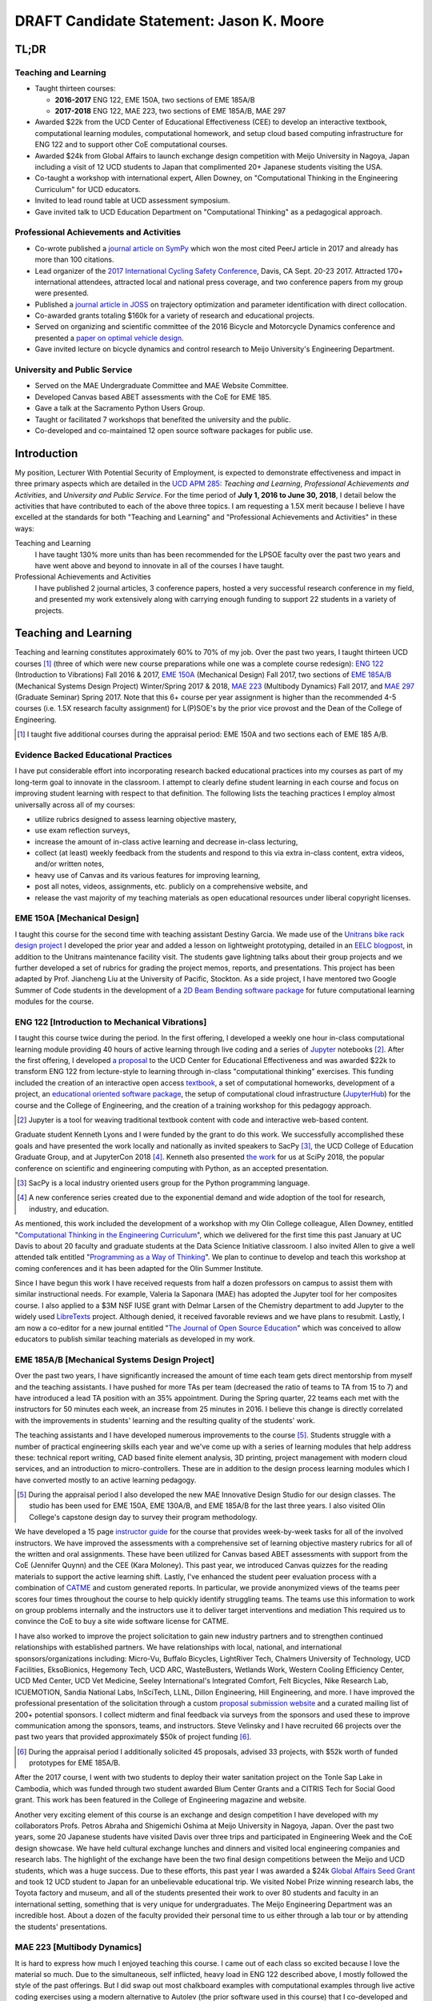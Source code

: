 .. |_| unicode:: 0xA0
   :trim:

=========================================
DRAFT Candidate Statement: Jason K. Moore
=========================================

TL;DR
=====

Teaching and Learning
---------------------

- Taught thirteen courses:

  - **2016-2017** ENG |_| 122, EME |_| 150A, two sections of EME |_| 185A/B
  - **2017-2018** ENG |_| 122, MAE |_| 223, two sections of EME |_| 185A/B, MAE |_| 297

- Awarded $22k from the UCD Center of Educational Effectiveness (CEE) to
  develop an interactive textbook, computational learning modules,
  computational homework, and setup cloud based computing infrastructure for
  ENG 122 and to support other CoE computational courses.
- Awarded $24k from Global Affairs to launch exchange design competition with
  Meijo University in Nagoya, Japan including a visit of 12 UCD students to
  Japan that complimented 20+ Japanese students visiting the USA.
- Co-taught a workshop with international expert, Allen Downey, on
  "Computational Thinking in the Engineering Curriculum" for UCD educators.
- Invited to lead round table at UCD assessment symposium.
- Gave invited talk to UCD Education Department on "Computational Thinking" as
  a pedagogical approach.

Professional Achievements and Activities
----------------------------------------

- Co-wrote published a `journal article on SymPy`_ which won the most cited
  PeerJ article in 2017 and already has more than 100 citations.
- Lead organizer of the `2017 International Cycling Safety Conference`_, Davis,
  CA Sept. 20-23 2017. Attracted 170+ international attendees, attracted local
  and national press coverage, and two conference papers from my group were
  presented.
- Published a `journal article in JOSS`_ on trajectory optimization and
  parameter identification with direct collocation.
- Co-awarded grants totaling $160k for a variety of research and educational
  projects.
- Served on organizing and scientific committee of the 2016 Bicycle and
  Motorcycle Dynamics conference and presented a `paper on optimal vehicle
  design`_.
- Gave invited lecture on bicycle dynamics and control research to Meijo
  University's Engineering Department.

.. _journal article on SymPy: https://doi.org/10.7717/peerj-cs.103
.. _journal article in JOSS: https://doi.org/10.21105/joss.00300
.. _paper on optimal vehicle design: https://doi.org/10.6084/m9.figshare.3806310.v1

University and Public Service
-----------------------------

- Served on the MAE Undergraduate Committee and MAE Website Committee.
- Developed Canvas based ABET assessments with the CoE for EME 185.
- Gave a talk at the Sacramento Python Users Group.
- Taught or facilitated 7 workshops that benefited the university and the
  public.
- Co-developed and co-maintained 12 open source software packages for public
  use.

.. raw:: latex

   \newpage

Introduction
============

My position, Lecturer With Potential Security of Employment, is expected to
demonstrate effectiveness and impact in three primary aspects which are
detailed in the `UCD APM 285`_: *Teaching and Learning*, *Professional
Achievements and Activities*, and *University and Public Service*. For the time
period of **July 1, 2016 to June 30, 2018**, I detail below the activities that
have contributed to each of the above three topics. I am requesting a 1.5X
merit because I believe I have excelled at the standards for both "Teaching and
Learning" and "Professional Achievements and Activities" in these ways:

Teaching and Learning
   I have taught 130% more units than has been recommended for the LPSOE
   faculty over the past two years and have went above and beyond to innovate
   in all of the courses I have taught.
Professional Achievements and Activities
   I have published 2 journal articles, 3 conference papers, hosted a very
   successful research conference in my field, and presented my work
   extensively along with carrying enough funding to support 22 students in a
   variety of projects.

.. _UCD APM 285: https://aadocs.ucdavis.edu/policies/apm/ucd-285.pdf

Teaching and Learning
=====================

Teaching and learning constitutes approximately 60% to 70% of my job. Over the
past two years, I taught thirteen UCD courses [#]_ (three of which were new
course preparations while one was a complete course redesign): `ENG 122`_
(Introduction to Vibrations) Fall 2016 & 2017, `EME 150A`_ (Mechanical Design)
Fall 2017, two sections of `EME 185A/B`_ (Mechanical Systems Design Project)
Winter/Spring 2017 & 2018, `MAE 223`_ (Multibody Dynamics) Fall 2017, and `MAE
297`_ (Graduate Seminar) Spring 2017. Note that this 6+ course per year
assignment is higher than the recommended 4-5 courses (i.e. 1.5X research
faculty assignment) for L(P)SOE's by the prior vice provost and the Dean of the
College of Engineering.

.. [#] I taught five additional courses during the appraisal period:
   EME |_| 150A and two sections each of EME |_| 185 A/B.

.. _ENG 122: http://moorepants.github.io/eng122
.. _EME 150A: http://moorepants.github.io/eme150a
.. _EME 185A/B: http://moorepants.github.io/eme185
.. _MAE 223: http://moorepants.github.io/mae223
.. _MAE 297: http://moorepants.github.io/mae297

Evidence Backed Educational Practices
-------------------------------------

I have put considerable effort into incorporating research backed educational
practices into my courses as part of my long-term goal to innovate in the
classroom. I attempt to clearly define student learning in each course and
focus on improving student learning with respect to that definition. The
following lists the teaching practices I employ almost universally across all
of my courses:

- utilize rubrics designed to assess learning objective mastery,

  .. raw:: latex

     \itemsep0em

- use exam reflection surveys,
- increase the amount of in-class active learning and decrease in-class
  lecturing,
- collect (at least) weekly feedback from the students and respond to this via
  extra in-class content, extra videos, and/or written notes,
- heavy use of Canvas and its various features for improving learning,
- post all notes, videos, assignments, etc. publicly on a comprehensive
  website, and
- release the vast majority of my teaching materials as open educational
  resources under liberal copyright licenses.

EME 150A [Mechanical Design]
----------------------------

I taught this course for the second time with teaching assistant Destiny
Garcia. We made use of the `Unitrans bike rack design project`_ I developed the
prior year and added a lesson on lightweight prototyping, detailed in an `EELC
blogpost`_, in addition to the Unitrans maintenance facility visit. The
students gave lightning talks about their group projects and we further
developed a set of rubrics for grading the project memos, reports, and
presentations. This project has been adapted by Prof. Jiancheng Liu at the
University of Pacific, Stockton. As a side project, I have mentored two Google
Summer of Code students in the development of a `2D Beam Bending software
package`_ for future computational learning modules for the course.

.. _Unitrans bike rack design project: http://moorepants.github.io/eme150a/pages/projects.html
.. _EELC blogpost: http://engineering.ucdavis.edu/eelc/learning-mechanical-design-through-lightweight-prototyping/
.. _2D Beam Bending software package: https://docs.sympy.org/dev/modules/physics/continuum_mechanics/beam_problems.html

ENG 122 [Introduction to Mechanical Vibrations]
-----------------------------------------------

I taught this course twice during the period. In the first offering, I
developed a weekly one hour in-class computational learning module providing 40
hours of active learning through live coding and a series of Jupyter_ notebooks
[#]_. After the first offering, I developed `a proposal`_ to the UCD Center for
Educational Effectiveness and was awarded $22k to transform ENG 122 from
lecture-style to learning through in-class "computational thinking" exercises.
This funding included the creation of an interactive open access textbook_, a
set of computational homeworks, development of a project, an `educational
oriented software package`_, the setup of computational cloud infrastructure
(JupyterHub_) for the course and the College of Engineering, and the creation
of a training workshop for this pedagogy approach.

.. [#] Jupyter is a tool for weaving traditional textbook content with code and
   interactive web-based content.

Graduate student Kenneth Lyons and I were funded by the grant to do this work.
We successfully accomplished these goals and have presented the work locally
and nationally as invited speakers to SacPy [#]_, the UCD College of Education
Graduate Group, and at JupyterCon 2018 [#]_. Kenneth also presented `the work`_
for us at SciPy 2018, the popular conference on scientific and engineering
computing with Python, as an accepted presentation.

.. [#] SacPy is a local industry oriented users group for the Python
   programming language.
.. [#] A new conference series created due to the exponential demand and wide
   adoption of the tool for research, industry, and education.

As mentioned, this work included the development of a workshop with my Olin
College colleague, Allen Downey, entitled "`Computational Thinking in the
Engineering Curriculum`_", which we delivered for the first time this past
January at UC Davis to about 20 faculty and graduate students at the Data
Science Initiative classroom. I also invited Allen to give a well attended talk
entitled "`Programming as a Way of Thinking`_". We plan to continue to develop
and teach this workshop at coming conferences and it has been adapted for the
Olin Summer Institute.

Since I have begun this work I have received requests from half a dozen
professors on campus to assist them with similar instructional needs. For
example, Valeria la Saponara (MAE) has adopted the Jupyter tool for her
composites course. I also applied to a $3M NSF IUSE grant with Delmar Larsen of
the Chemistry department to add Jupyter to the widely used LibreTexts_ project.
Although denied, it received favorable reviews and we have plans to resubmit.
Lastly, I am now a co-editor for a new journal entitled "`The Journal of Open
Source Education`_" which was conceived to allow educators to publish similar
teaching materials as developed in my work.

.. _Jupyter: http://www.jupyter.org
.. _a proposal: https://doi.org/10.6084/m9.figshare.5229886.v1
.. _textbook: https://moorepants.github.io/resonance/
.. _educational oriented software package: https://github.com/moorepants/resonance/
.. _JupyterHub: http://bicycle.ucdavis.edu
.. _the work: https://youtu.be/3QWKDGe528c
.. _Computational Thinking in the Engineering Curriculum: https://youtu.be/lfRVRqdYdjM
.. _Programming as a Way of Thinking: https://youtu.be/lfRVRqdYdjM
.. _LibreTexts: http://libretexts.org
.. _The Journal of Open Source Education: http://jose.theoj.org/

EME 185A/B [Mechanical Systems Design Project]
----------------------------------------------

Over the past two years, I have significantly increased the amount of time each
team gets direct mentorship from myself and the teaching assistants. I have
pushed for more TAs per team (decreased the ratio of teams to TA from 15 to 7)
and have introduced a lead TA position with an 35% appointment. During the
Spring quarter, 22 teams each met with the instructors for 50 minutes each
week, an increase from 25 minutes in 2016. I believe this change is directly
correlated with the improvements in students' learning and the resulting
quality of the students' work.

The teaching assistants and I have developed numerous improvements to the
course [#]_. Students struggle with a number of practical engineering skills
each year and we've come up with a series of learning modules that help address
these: technical report writing, CAD based finite element analysis, 3D
printing, project management with modern cloud services, and an introduction to
micro-controllers. These are in addition to the design process learning modules
which I have converted mostly to an active learning pedagogy.

.. [#] During the appraisal period I also developed the new MAE Innovative
   Design Studio for our design classes. The studio has been used for EME 150A,
   EME 130A/B, and EME 185A/B for the last three years. I also visited Olin
   College's capstone design day to survey their program methodology.

We have developed a 15 page `instructor guide`_ for the course that provides
week-by-week tasks for all of the involved instructors. We have improved the
assessments with a comprehensive set of learning objective mastery rubrics for
all of the written and oral assignments. These have been utilized for Canvas
based ABET assessments with support from the CoE (Jennifer Quynn) and the CEE
(Kara Moloney). This past year, we introduced Canvas quizzes for the reading
materials to support the active learning shift. Lastly, I've enhanced the
student peer evaluation process with a combination of CATME_ and custom
generated reports. In particular, we provide anonymized views of the teams peer
scores four times throughout the course to help quickly identify struggling
teams. The teams use this information to work on group problems internally and
the instructors use it to deliver target interventions and mediation This
required us to convince the CoE to buy a site wide software license for CATME.

I have also worked to improve the project solicitation to gain new industry
partners and to strengthen continued relationships with established partners.
We have relationships with local, national, and international
sponsors/organizations including: Micro-Vu, Buffalo Bicycles, LightRiver Tech,
Chalmers University of Technology, UCD Facilities, EksoBionics, Hegemony Tech,
UCD ARC, WasteBusters, Wetlands Work, Western Cooling Efficiency Center, UCD
Med Center, UCD Vet Medicine, Seeley International's Integrated Comfort, Felt
Bicycles, Nike Research Lab, ICUEMOTION, Sandia National Labs, InSciTech, LLNL,
Dillon Engineering, Hill Engineering, and more. I have improved the
professional presentation of the solicitation through a custom `proposal
submission website`_ and a curated mailing list of 200+ potential sponsors. I
collect midterm and final feedback via surveys from the sponsors and used these
to improve communication among the sponsors, teams, and instructors. Steve
Velinsky and I have recruited 66 projects over the past two years that provided
approximately $50k of project funding [#]_.

.. [#] During the appraisal period I additionally solicited 45 proposals,
   advised 33 projects, with $52k worth of funded prototypes for
   EME |_| 185A/B.

After the 2017 course, I went with two students to deploy their water
sanitation project on the Tonle Sap Lake in Cambodia, which was funded through
two student awarded Blum Center Grants and a CITRIS Tech for Social Good grant.
This work has been featured in the College of Engineering magazine and website.

Another very exciting element of this course is an exchange and design
competition I have developed with my collaborators Profs. Petros Abraha and
Shigemichi Oshima at Meijo University in Nagoya, Japan. Over the past two
years, some 20 Japanese students have visited Davis over three trips and
participated in Engineering Week and the CoE design showcase. We have held
cultural exchange lunches and dinners and visited local engineering companies
and research labs. The highlight of the exchange have been the two final
design competitions between the Meijo and UCD students, which was a huge
success. Due to these efforts, this past year I was awarded a $24k `Global
Affairs Seed Grant`_ and took 12 UCD student to Japan for an unbelievable
educational trip. We visited Nobel Prize winning research labs, the Toyota
factory and museum, and all of the students presented their work to over 80
students and faculty in an international setting, something that is very unique
for undergraduates. The Meijo Engineering Department was an incredible host.
About a dozen of the faculty provided their personal time to us either through
a lab tour or by attending the students' presentations.

.. _instructor guide: https://moorepants.github.io/eme185/pages/instructor-guide.html
.. _CATME: http://catme.org
.. _proposal submission website: http://www.moorepants.info/mech-cap/
.. _Global Affairs Seed Grant: https://doi.org/10.6084/m9.figshare.5656105

MAE 223 [Multibody Dynamics]
----------------------------

It is hard to express how much I enjoyed teaching this course. I came out of
each class so excited because I love the material so much. Due to the
simultaneous, self inflicted, heavy load in ENG |_| 122 described above, I
mostly followed the style of the past offerings. But I did swap out most
chalkboard examples with computational examples through live active coding
exercises using a modern alternative to Autolev (the prior software used in
this course) that I co-developed and maintain called PyDy_. This resulted in
about `20 Jupyter notebooks`_ that I plan to turn into a companion interactive
text as the years progress. I also managed to develop two new lectures to
provide students an introduction to trajectory optimization of dynamic systems.
Lastly, I made all of the `lecture videos`_ available on YouTube for public
consumption and already have over a hundred views.

.. _PyDy: http://www.pydy.org
.. _20 Jupyter notebooks: https://moorepants.github.io/mae223/pages/schedule.html
.. _lecture videos: https://www.youtube.com/playlist?list=PLzAwokZEM7auZEBOJKNa_lCgz2rdgpYLL

MAE 297 [Graduate Seminar]
--------------------------

I had a few goals for my offering of MAE 297: 1) increase the diversity
(industry/academic, gender, age, etc.) of the speakers and the topics, 2) bring
as many speakers as possible from outside UCD on the limited budget, and 3)
initiate a method to share the talks with the world. The speaker schedule,
biographies, and videos can be viewed on the `course website`_ I developed.
Most of the `speakers' talks`_ were posted publicly to YouTube. One of the
speakers, Prof. Devin Berg, adopted the format with the website and videos for
their new seminar series at the University of Wisconsin-Stout.

.. _course website: https://moorepants.github.io/mae297/
.. _speakers' talks: https://www.youtube.com/playlist?list=PLzAwokZEM7asyvMmXP2pOU0s0V6OyRumi

Guest lectures, mentoring, and workshops
----------------------------------------

I gave guest lectures in EME |_| 1 (Kong) on Bicycle Dynamics, MAE |_| 223
(Eke) on Kane's Method with PyDy, TTP |_| 298A (Kornbluth) on Human Powered
Machines, and scored poster presentations in ENG 3 (Vander Gheynst).

.. [#] Additional guest lectures during the appraisal period: Prof. |_| Eke's
   2016 multibody dynamics graduate course (MAE |_| 223), Prof. Lin's 2016
   computer science senior design course (ECS |_| 193), Dr. |_| Kornbluth's
   2016 design for development course (TTP |_| 298A)

During this period I mentored 5 graduate students (1 as primary MSc advisor, 2
as an MSc committee member, 1 as a GSR advisor, and 1 as Google Summer of Code
mentor). My primary advisee, Abe McKay, completed `his MSc`_, doing field work
in Kenya funded through a Blum Center Grant and collaborating with the
non-profit World Bicycle Relief. I mentored 5 teaching assistants in the above
described courses. I have also mentored 3 post graduate and 11 undergraduate [#]_
researchers on various projects. One of the post graduates, Scott Kresie, wrote
a conference paper and presented at ICSC 2017. Lastly, I mentored two
extracurricular student teams. The Solar Boat Team took 2nd place at both the
2017 and 2018 competitions, has secured external funding close to $10k, and has
grown to a 20+ member, popular team. The Quadriplegic Friendly Tricycle Team
raised over $18k and completed their `tricycle design`_. Both of these teams
have supported projects for EME 185.

.. [#] I mentored 3 additional undergraduates during the appraisal period: 1
   UCD and 2 GSoC.

.. _his MSc: https://doi.org/10.6084/m9.figshare.c.4114595.v1
.. _tricycle design: https://objects-us-east-1.dream.io/mechmotum/quad-friendly-trike.png

I developed, taught, and/or facilitated 7 workshops during the review period
[#]_. Internally, I co-taught a `workshop introducing the programming language
R`_ to campus LPSOEs for the purposes of scholarly teaching and learning
research, developed and taught the computational thinking workshop described
above, and facilitated a workshop by international visitor Carlos Marroquin
(Guatemala) on the design of appropriate technology in collaboration with the
UC Davis D-Lab. Externally, I developed and co-taught two workshops at SciPy:
`Simulating Robot, Vehicle, Spacecraft, and Animal Motion with Python`_ and
`Automatic Code Generation with SymPy`_, and co-taught a `Software Carpentry
workshop`_ for the California Delta Stewardship Council, Department of Water
Resources, and the EPA on "An Introducing Data Science with R".

.. _workshop introducing the programming language R: https://moorepants.github.io/2016-08-25-ucdlpsoe/
.. _Simulating Robot, Vehicle, Spacecraft, and Animal Motion with Python: https://youtu.be/r4piIKV4sDw
.. _Automatic Code Generation with Sympy: https://www.sympy.org/scipy-2017-codegen-tutorial/
.. _Software Carpentry Workshop: http://www.ashander.info/2017-05-18-sac-water-science-r-workshop/

.. [#] I taught 1 additonal workshop in the appraisal period.

Professional Achievements and Activities
========================================

This topic represents 20% to 30% of my work and a variety of activities can
fulfill this, for example: writing textbooks, writing/reviewing pedagogical
focused proposals, research on pedagogy, engineering research in my discipline,
presenting at conferences, participation in professional organizations, etc.

Publications
------------

I am quite happy to have co-authored a paper on version 1.0 of the computer
aided algebra system SymPy_, which I have been a core developer of for the past
decade, in PeerJ Computational Sciences. In just over a year we already have
110+ citations and it was named as the top cited paper in all of PeerJ's
publications for 2017. I make use of this software package for teaching in both
ENG |_| 122 and MAE |_| 223 as well as research. I also published a paper in
the Journal of Open Source Software on a software package I developed that
allows a user to solve optimal control and parameter identification problems
with direct collocation. I published three conference proceedings papers and
also have the rough draft of an interactive textbook for ENG 122, as mentioned
above. Note that I attempt to strictly publish in Open Access venues, as an
ethical imperative.

.. _SymPy: http://sympy.org

ICSC 2017
---------

The second highlight of the past two years was being the lead organizer and
host of the `2017 International Cycling Safety Conference`_, an annual
specialized conference that brings together cross disciplinary researchers from
engineering, urban planning, policy, and transportation studies to discuss
bicycling safety. Davis, CA was chosen by the steering committee to host the
first offering outside of Europe. With Deb Niemeier (Civil and Environmental
Engineering), Mont Hubbard (Mech. and Aero. Engineering), and Susan Handy
(Environmental Science and Policy) as co-organizers we brought over 170
national and international visitors in for the conference. We partnered with
the UCD National Center for Sustainable Transportation, the City of Davis,
multiple bicycle companies, and local advocacy groups. This resulted in over 90
peer reviewed short papers, 60 presentations, 30 posters, and 2 workshops and
the best work of the conference will be published in a special issue of the
Journal of Safety Research due out in about a month.

Grants
------

I or students I mentored was awarded or co-awarded 10 different grants during
this period totaling just over $160k [#]_. I was rejected on two $3M large
collaborative grants to the NSF (SI2-SSI and IUSE), but received favorable
reviews and plan to resubmit the proposals. The following lists the awarded
grants:

- [$22k, PI] UCD Center for Educational Effectiveness Undergraduate
  Instructional Innovation Program: "Development of an Interactive Textbook
  Backed by Cloud Infrastructure to Pilot Active Computational Learning in an
  Upper Level Mechanical Vibrations Engineering Course"

  .. raw:: latex

     \itemsep0em

- [$24k, PI] UCD Global Affairs Seed Grant: "Influence of Culture on Mechanical
  Design: A Proposal For an Undergraduate Exchange and Design Competition
  Between Japanese and American Students"
- [$775, PI] CITRIS Tech for Social Good: Cambodia Washing Station, submitted
  by Purva Juvekar and Samira Iqbal
- [$58.5k, CO-PI] 2017 Google Summer of Code: Mentoring Organization SymPy
- [$45.5k, CO-PI] 2018 Google Summer of Code: Mentoring Organization SymPy
- [$3.4k] Blum Center Poverty Alleviation through Sustainable Solutions:
  "Bicycle Powered Irrigation Pump Design", submitted by Abraham McKay
- [$4k] Blum Center Poverty Alleviation through Action: "Water Filtration
  System in the Floating Villages of Cambodia", submitted by Purva Juvekar and
  Samira Iqbal
- [CO-PI] COSMOS: Transportation Cluster, submitted by Susan Handy

and the denied proposals:

- [$3M] Collaborative Research: SI2-SSI: Infrastructure for Cross-Disciplinary
  Scientific Computation Through Optimized Symbolic Code Generation with SymPy
  [Anthony Scopatz (University of South Carolina), Jason K. Moore (UC Davis),
  Zi-Kui Liu (Penn State), and Kyle E. Niemeyer (Oregon State University)]

  .. raw:: latex

     \itemsep0em

- [$3M] Collaborative Research: IUSE: Dissemination of the LibreTexts Libraries
  through Expansion and Training in Digital Interfaces to Enhance Science
  Education across the Nation [Delmar Larsen (UCD Chemistry), et. al]

.. [#] Additional grants totalling $73k for the appraisal period: [$3.3k, PI]
   CITRIS Tech for Social Good: "Quadriplegic Friendly Tricycle", submitted by
   undergraduates Aaron Shaw and Andy Wu,  [$6k]  Blum Center Poverty
   Alleviation through Action: "Septic System System in the Floating Villages
   of Cambodia", submitted by undergraudates Joanne Wu, Rachel Muradian, and
   Yao Guan, [$64k, CO-PI] 2016 Google Summer of Code: Mentoring Organization
   SymPy

Conferences
-----------

I participated in 7 conferences with various levels of involvement [#]_:

- `2016 SciPy`_ [attended, taught workshop, reviewed tutorial submissions]

  .. raw:: latex

     \itemsep0em

- `2016 Bicycle and Motorcycle Dynamics Conference`_ [attended, presented,
  co-wrote a conference paper, served on organizing and scientific committees,
  reviewed abstracts]
- 2016 & 2017 UCD Scholarship of Teaching and Learning [attended]
- `2017 SciPy`_ [attended, taught workshop, reviewed tutorial submissions]
- `2017 International Cycling Safety Conference`_ [lead organizer, attended,
  co-authored two conference papers, student and collaborator presented]
- 2018 UCD Assessment Symposium [attended, lead round table]

.. _2016 SciPy: https://scipy2016.scipy.org
.. _2016 Bicycle and Motorcycle Dynamics Conference: http://www.bmd2016mke.org/
.. _2017 SciPy: https://scipy2017.scipy.org
.. _2017 International Cycling Safety Conference: https://icsc2017.ucdavis.edu

.. [#] Additional conference activity for the appraisal period: SciPy 2015
   [attended, presented research talk, taught workshop, reviewed submissions],
   First Year Engineering Education 2015 [attended], International Society of
   Biomechancis Technical Group on Computer Simulation 2015 [developed talk and
   demo, wrote abstract]

University and Public Service
=============================

University and public service amounts to approximately 10% of my work. This
work can include committee work, leadership, community service, contributions
to student welfare, professional outreach, and communications to the public. I
have played a service role in several internal initiatives and also extended my
services to the public through talks, interviews, and workshops.

Internal Service
----------------

During the review period I have served on the MAE Undergraduate committee and
on the MAE Website committee. I also worked with Jenny Quynn (CoE), Ben Shaw
(MAE), and Steven Wiryadinata (MAE) to develop several ABET assessments for EME
185 for the 2018 review. I created and presented a talk for decision day and
was the Master of Ceremony for the MAE Master's students at the 2018
commencement. I also sadly had to deal with two deaths this past year. The
Quadriplegic Friendly Tricycle Team's sponsor, Greg Tanner, passed away after a
long battle with ALS. I accompanied four of the team members to Greg's funeral
and supported the students on hearing the news. As you are all aware,
undergraduate Joseph Goodwin, passed away just weeks before graduation. I
worked with many of the students who were affected by this tragic event to
organize a memorial gathering for Joseph. I believe this emotional support was
helpful for the students' grieving and contributed to their welfare. Many of
the students have thanked me for leading this.

.. [#] Additional internal service items for the appraisal period:

   - Met with MAE and ECE faculty candidates and provided feedback to the
     search committees.

External Service
----------------

I also engaged with the public in a number of ways this review period [#]_. I
spoke to a visiting group of Laguna High School Students organized by Barbara
Linke for her NSF funded course and spoke at the Sacramento Python Users Group
(SacPy) about my educational efforts that utilized the Python programming
language. I was interviewed several times about the ICSC 2017 conference for
NPR and other news outlets. `The Huffington Post`_ and `The New York Times`_
interviewed my collaborators and me about our work on bicycle dynamics and
control. I also arranged tours for around 30 students to TechnipFMC and DMG
Mori last spring to further build our relationships with them. Lastly, the
workshops at SciPy 2017, SciPy 2017, and the workshop for the Delta Stewardship
Council, Department of Water Resources, and the California EPA provided
non-academics with modern computational skills. My extensive contributions to
open source software, particularly with the SymPy and PyDy projects, also
provide substantial public benefit.

.. _The Huffington Post: http://www.moorepants.info/blog/nsf-congress.html
.. _The New York Times: https://www.nytimes.com/2018/07/23/well/as-easy-as-riding-a-bike.html

.. [#] Additional external service items for the appraisal period: Inteviewed
   by Nature for an article on bicycle dynamics.,  Led workshop on computer
   skills in a remote village in Kenya., Taught Software Carpentry workshop at
   iHub Nairobi, Kenya., Maintain a professional blog and submit blogposts to
   the EELC.

Acknowledgements
================

I know this document is supposed to be about my accomplishments but I think it
is important to note the people that contributed to the success of the above
mentioned activities. Thanks to my amazing 22 mentees for all of their hard
work and support, the MAE staff for handling my idiosyncrasies and being very
helpful on getting things done, to all my collaborators, and to my mentors and
supporters.
